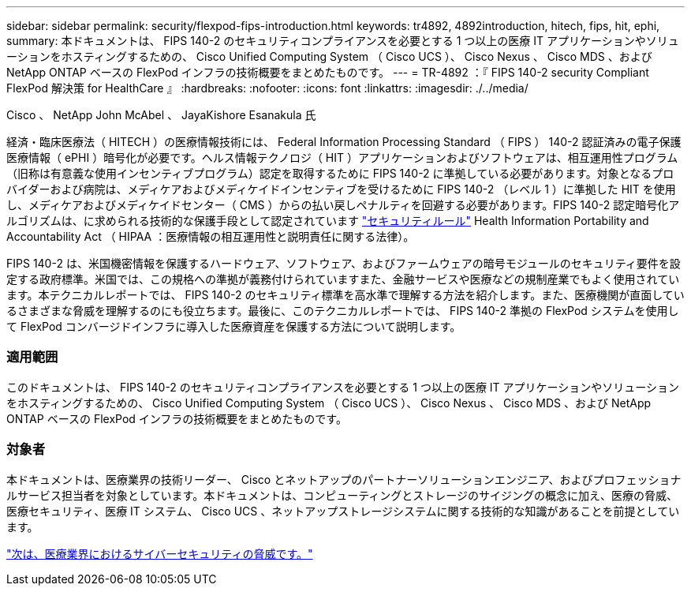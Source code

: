 ---
sidebar: sidebar 
permalink: security/flexpod-fips-introduction.html 
keywords: tr4892, 4892introduction, hitech, fips, hit, ephi, 
summary: 本ドキュメントは、 FIPS 140-2 のセキュリティコンプライアンスを必要とする 1 つ以上の医療 IT アプリケーションやソリューションをホスティングするための、 Cisco Unified Computing System （ Cisco UCS ）、 Cisco Nexus 、 Cisco MDS 、および NetApp ONTAP ベースの FlexPod インフラの技術概要をまとめたものです。 
---
= TR-4892 ：『 FIPS 140-2 security Compliant FlexPod 解決策 for HealthCare 』
:hardbreaks:
:nofooter: 
:icons: font
:linkattrs: 
:imagesdir: ./../media/


Cisco 、 NetApp John McAbel 、 JayaKishore Esanakula 氏

経済・臨床医療法（ HITECH ）の医療情報技術には、 Federal Information Processing Standard （ FIPS ） 140-2 認証済みの電子保護医療情報（ ePHI ）暗号化が必要です。ヘルス情報テクノロジ（ HIT ）アプリケーションおよびソフトウェアは、相互運用性プログラム（旧称は有意義な使用インセンティブプログラム）認定を取得するために FIPS 140-2 に準拠している必要があります。対象となるプロバイダーおよび病院は、メディケアおよびメディケイドインセンティブを受けるために FIPS 140-2 （レベル 1 ）に準拠した HIT を使用し、メディケアおよびメディケイドセンター（ CMS ）からの払い戻しペナルティを回避する必要があります。FIPS 140-2 認定暗号化アルゴリズムは、に求められる技術的な保護手段として認定されています https://www.hhs.gov/hipaa/for-professionals/security/laws-regulations/index.html["セキュリティルール"^] Health Information Portability and Accountability Act （ HIPAA ：医療情報の相互運用性と説明責任に関する法律）。

FIPS 140-2 は、米国機密情報を保護するハードウェア、ソフトウェア、およびファームウェアの暗号モジュールのセキュリティ要件を設定する政府標準。米国では、この規格への準拠が義務付けられていますまた、金融サービスや医療などの規制産業でもよく使用されています。本テクニカルレポートでは、 FIPS 140-2 のセキュリティ標準を高水準で理解する方法を紹介します。また、医療機関が直面しているさまざまな脅威を理解するのにも役立ちます。最後に、このテクニカルレポートでは、 FIPS 140-2 準拠の FlexPod システムを使用して FlexPod コンバージドインフラに導入した医療資産を保護する方法について説明します。



=== 適用範囲

このドキュメントは、 FIPS 140-2 のセキュリティコンプライアンスを必要とする 1 つ以上の医療 IT アプリケーションやソリューションをホスティングするための、 Cisco Unified Computing System （ Cisco UCS ）、 Cisco Nexus 、 Cisco MDS 、および NetApp ONTAP ベースの FlexPod インフラの技術概要をまとめたものです。



=== 対象者

本ドキュメントは、医療業界の技術リーダー、 Cisco とネットアップのパートナーソリューションエンジニア、およびプロフェッショナルサービス担当者を対象としています。本ドキュメントは、コンピューティングとストレージのサイジングの概念に加え、医療の脅威、医療セキュリティ、医療 IT システム、 Cisco UCS 、ネットアップストレージシステムに関する技術的な知識があることを前提としています。

link:flexpod-fips-cybersecurity-threats-in-healthcare.html["次は、医療業界におけるサイバーセキュリティの脅威です。"]
